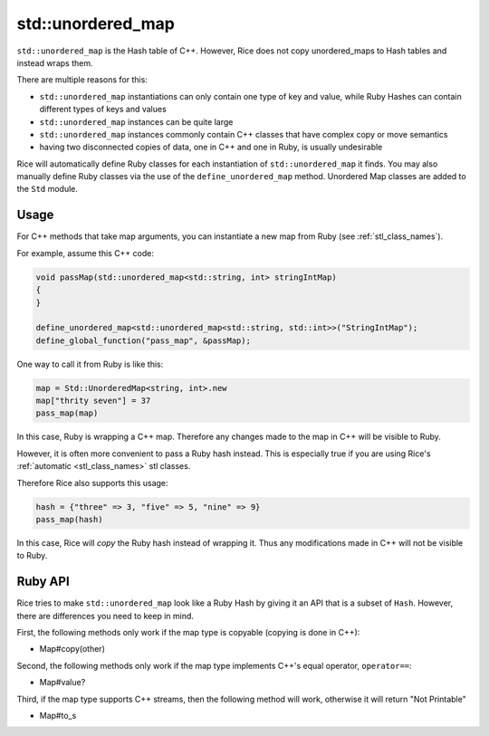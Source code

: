.. _std_unordered_map:

std::unordered_map
==================
``std::unordered_map`` is the Hash table of C++. However, Rice does not copy unordered_maps to Hash tables and instead wraps them.

There are multiple reasons for this:

* ``std::unordered_map`` instantiations can only contain one type of key and value, while Ruby Hashes can contain different types of keys and values
* ``std::unordered_map`` instances can be quite large
* ``std::unordered_map`` instances commonly contain C++ classes that have complex copy or move semantics
* having two disconnected copies of data, one in C++ and one in Ruby, is usually undesirable

Rice will automatically define Ruby classes for each instantiation of ``std::unordered_map`` it finds. You may also manually define Ruby classes via the use of the ``define_unordered_map`` method. Unordered Map classes are added to the ``Std`` module.

Usage
^^^^^
For C++ methods that take map arguments, you can instantiate a new map from Ruby (see :ref:`stl_class_names`).

For example, assume this C++ code:

.. code-block:: cpp

  void passMap(std::unordered_map<std::string, int> stringIntMap)
  {
  }

  define_unordered_map<std::unordered_map<std::string, std::int>>("StringIntMap");
  define_global_function("pass_map", &passMap);

One way to call it from Ruby is like this:

.. code-block:: ruby

  map = Std::UnorderedMap≺string‚ int≻.new
  map["thrity seven"] = 37
  pass_map(map)

In this case, Ruby is wrapping a C++ map. Therefore any changes made to the map in C++ will be visible to Ruby.

However, it is often more convenient to pass a Ruby hash instead. This is especially true if you are using Rice's :ref:`automatic <stl_class_names>` stl classes. 

Therefore Rice also supports this usage:

.. code-block:: ruby

  hash = {"three" => 3, "five" => 5, "nine" => 9}
  pass_map(hash)

In this case, Rice will *copy* the Ruby hash instead of wrapping it. Thus any modifications made in C++ will not be visible to Ruby.  

Ruby API
^^^^^^^^
Rice tries to make ``std::unordered_map`` look like a Ruby Hash by giving it an API that is a subset of ``Hash``. However, there are differences you need to keep in mind.

First, the following methods only work if the map type is copyable (copying is done in C++):

* Map#copy(other)

Second, the following methods only work if the map type implements C++'s equal operator, ``operator==``:

* Map#value?

Third, if the map type supports C++ streams, then the following method will work, otherwise it will return "Not Printable"

* Map#to_s

